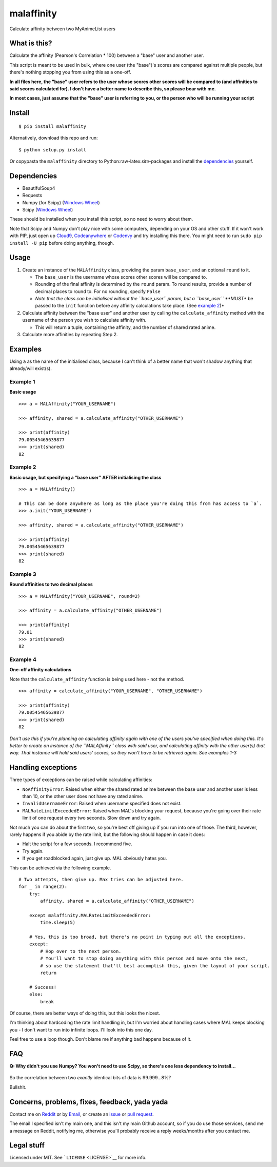 malaffinity
===========

Calculate affinity between two MyAnimeList users

What is this?
-------------

Calculate the affinity (Pearson's Correlation \* 100) between a "base"
user and another user.

This script is meant to be used in bulk, where one user (the "base")'s
scores are compared against multiple people, but there's nothing
stopping you from using this as a one-off.

**In all files here, the "base" user refers to the user whose scores
other scores will be compared to (and affinities to said scores
calculated for). I don't have a better name to describe this, so please
bear with me.**

**In most cases, just assume that the "base" user is referring to you,
or the person who will be running your script**

Install
-------

::

    $ pip install malaffinity

Alternatively, download this repo and run:

::

    $ python setup.py install

Or copypasta the ``malaffinity`` directory to
Python:raw-latex:`\site`-packages and install the
`dependencies <#dependencies>`__ yourself.

Dependencies
------------

-  BeautifulSoup4
-  Requests
-  Numpy (for Scipy) (`Windows
   Wheel <http://www.lfd.uci.edu/~gohlke/pythonlibs/#numpy>`__)
-  Scipy (`Windows
   Wheel <http://www.lfd.uci.edu/~gohlke/pythonlibs/#scipy>`__)

These should be installed when you install this script, so no need to
worry about them.

Note that Scipy and Numpy don't play nice with some computers, depending
on your OS and other stuff. If it won't work with PIP, just open up
`Cloud9 <https://c9.io/>`__,
`Codeanywhere <https://codeanywhere.com/>`__ or
`Codenvy <https://codenvy.com/>`__ and try installing this there. You
might need to run ``sudo pip install -U pip`` before doing anything,
though.

Usage
-----

1. Create an instance of the ``MALAffinity`` class, providing the param
   ``base_user``, and an optional ``round`` to it.

   -  The ``base_user`` is the username whose scores other scores will
      be compared to.
   -  Rounding of the final affinity is determined by the ``round``
      param. To round results, provide a number of decimal places to
      round to. For no rounding, specify ``False``
   -  *Note that the class can be initialised without the ``base_user``
      param, but a ``base_user`` **MUST** be passed to the ``init``
      function before any affinity calculations take place. (See
      `example 2 <#example-2>`__)*

2. Calculate affinity between the "base user" and another user by
   calling the ``calculate_affinity`` method with the username of the
   person you wish to calculate affinity with.

   -  This will return a tuple, containing the affinity, and the number
      of shared rated anime.

3. Calculate more affinities by repeating Step 2.

Examples
--------

Using ``a`` as the name of the initialised class, because I can't think
of a better name that won't shadow anything that already/will exist(s).

Example 1
^^^^^^^^^

**Basic usage**

::

    >>> a = MALAffinity("YOUR_USERNAME")

    >>> affinity, shared = a.calculate_affinity("OTHER_USERNAME")

    >>> print(affinity)
    79.00545465639877
    >>> print(shared)
    82

Example 2
^^^^^^^^^

**Basic usage, but specifying a "base user" AFTER initialising the
class**

::

    >>> a = MALAffinity()

    # This can be done anywhere as long as the place you're doing this from has access to `a`.
    >>> a.init("YOUR_USERNAME")

    >>> affinity, shared = a.calculate_affinity("OTHER_USERNAME")

    >>> print(affinity)
    79.00545465639877
    >>> print(shared)
    82

Example 3
^^^^^^^^^

**Round affinities to two decimal places**

::

    >>> a = MALAffinity("YOUR_USERNAME", round=2)

    >>> affinity = a.calculate_affinity("OTHER_USERNAME")

    >>> print(affinity)
    79.01
    >>> print(shared)
    82

Example 4
^^^^^^^^^

**One-off affinity calculations**

Note that the ``calculate_affinity`` function is being used here - not
the method.

::

    >>> affinity = calculate_affinity("YOUR_USERNAME", "OTHER_USERNAME")

    >>> print(affinity)
    79.00545465639877
    >>> print(shared)
    82

*Don't use this if you're planning on calculating affinity again with
one of the users you've specified when doing this. It's better to create
an instance of the ``MALAffinity`` class with said user, and calculating
affinity with the other user(s) that way. That instance will hold said
users' scores, so they won't have to be retrieved again. See examples
1-3*

Handling exceptions
-------------------

Three types of exceptions can be raised while calculating affinities:

-  ``NoAffinityError``: Raised when either the shared rated anime
   between the base user and another user is less than 10, or the other
   user does not have any rated anime.
-  ``InvalidUsernameError``: Raised when username specified does not
   exist.
-  ``MALRateLimitExceededError``: Raised when MAL's blocking your
   request, because you're going over their rate limit of one request
   every two seconds. Slow down and try again.

Not much you can do about the first two, so you're best off giving up if
you run into one of those. The third, however, rarely happens if you
abide by the rate limit, but the following should happen in case it
does:

-  Halt the script for a few seconds. I recommend five.
-  Try again.
-  If you get roadblocked again, just give up. MAL obviously hates you.

This can be achieved via the following example.

::

    # Two attempts, then give up. Max tries can be adjusted here.
    for _ in range(2):
        try:
            affinity, shared = a.calculate_affinity("OTHER_USERNAME")

        except malaffinity.MALRateLimitExceededError:
            time.sleep(5)

        # Yes, this is too broad, but there's no point in typing out all the exceptions.
        except:
            # Hop over to the next person.
            # You'll want to stop doing anything with this person and move onto the next,
            # so use the statement that'll best accomplish this, given the layout of your script.
            return

        # Success!
        else:
            break

Of course, there are better ways of doing this, but this looks the
nicest.

I'm thinking about hardcoding the rate limit handling in, but I'm
worried about handling cases where MAL keeps blocking you - I don't want
to run into infinite loops. I'll look into this one day.

Feel free to use a loop though. Don't blame me if anything bad happens
because of it.

FAQ
---

**Q: Why didn't you use Numpy? You won't need to use Scipy, so there's
one less dependency to install...**

.. figure:: https://i.imgur.com/r1o1lS6.jpg
   :alt: 

So the correlation between two *exactly* identical bits of data is
99.999...8%?

Bullshit.

Concerns, problems, fixes, feedback, yada yada
----------------------------------------------

Contact me on
`Reddit <https://www.reddit.com/message/compose/?to=erkghlerngm44>`__ or
by `Email <mailto:erkghlerngm44@protonmail.com>`__, or create an
`issue <https://github.com/erkghlerngm44/malaffinity/issues>`__ or `pull
request <https://github.com/erkghlerngm44/malaffinity/pulls>`__.

The email I specified isn't my main one, and this isn't my main Github
account, so if you do use those services, send me a message on Reddit,
notifying me, otherwise you'll probably receive a reply weeks/months
after you contact me.

Legal stuff
-----------

Licensed under MIT. See ```LICENSE`` <LICENSE>`__ for more info.
